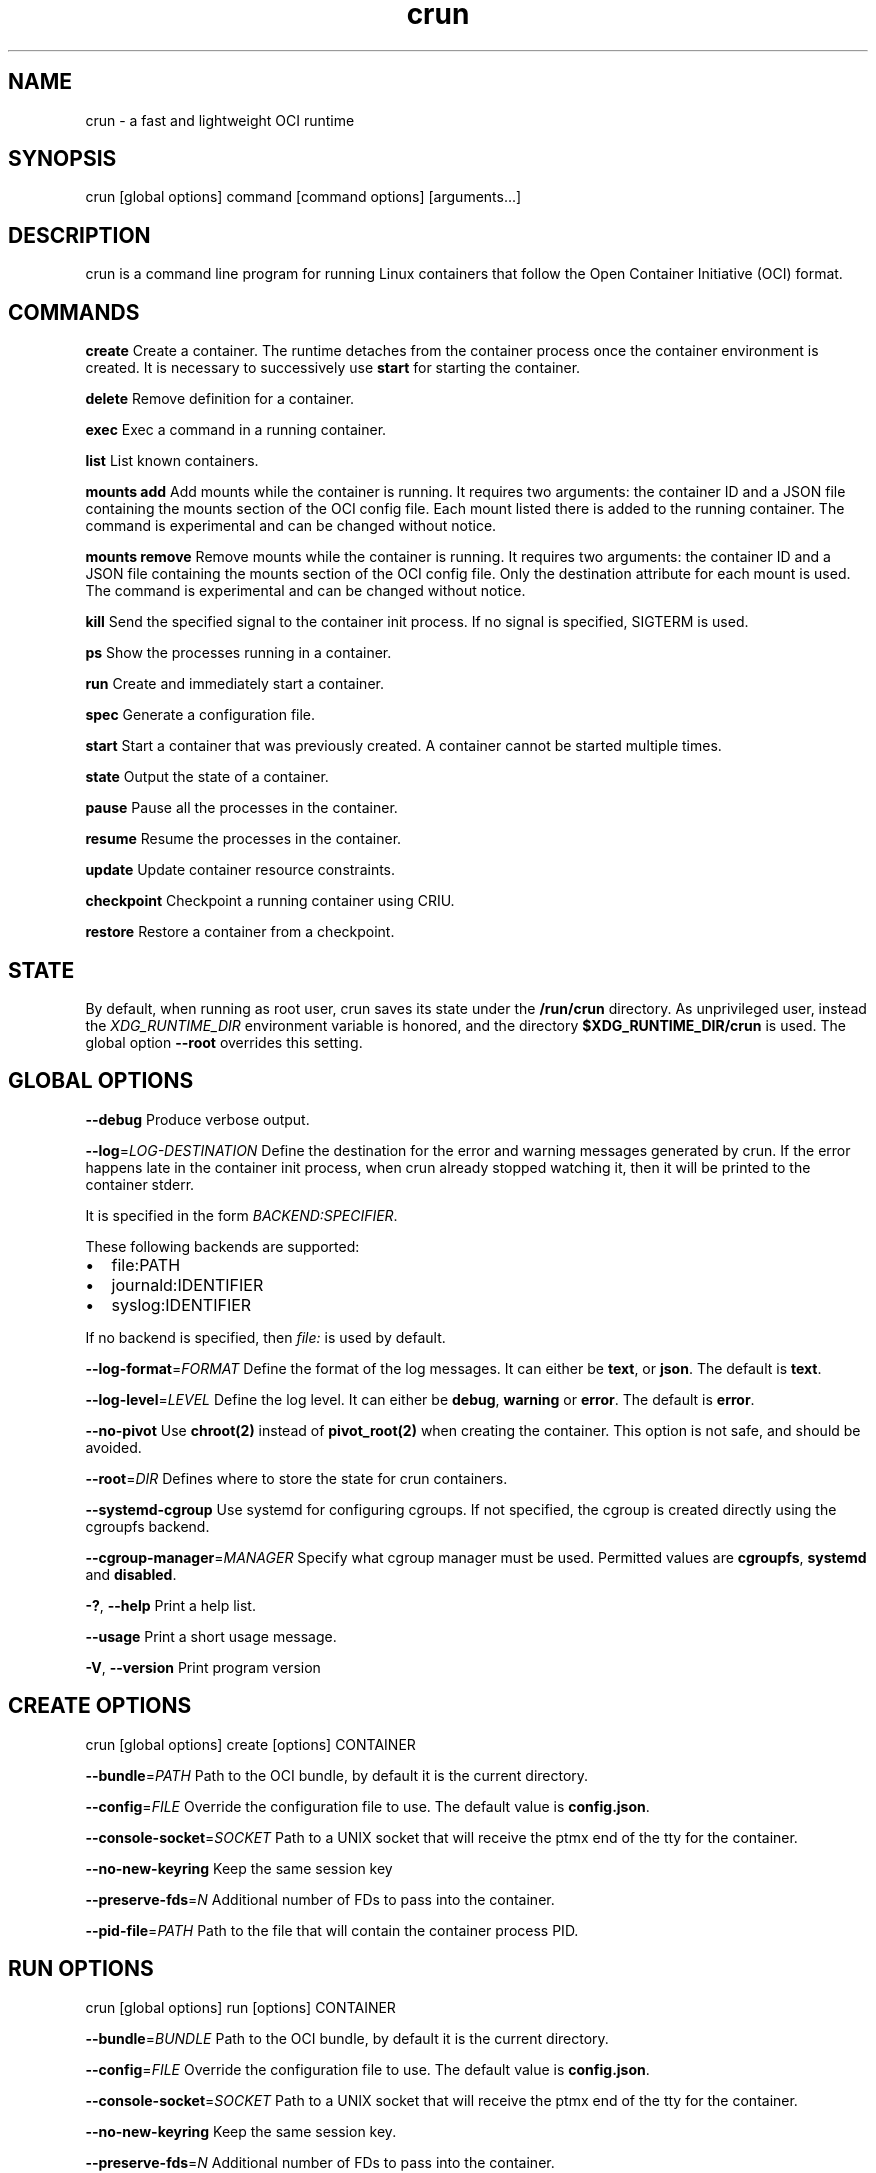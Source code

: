 '\" t
.nh
.TH crun 1 "User Commands"

.SH NAME
crun \- a fast and lightweight OCI runtime


.SH SYNOPSIS
crun [global options] command [command options] [arguments...]


.SH DESCRIPTION
crun is a command line program for running Linux containers that
follow the Open Container Initiative (OCI) format.


.SH COMMANDS
\fBcreate\fP
Create a container.  The runtime detaches from the container process
once the container environment is created.  It is necessary to
successively use \fBstart\fR for starting the container.

.PP
\fBdelete\fP
Remove definition for a container.

.PP
\fBexec\fP
Exec a command in a running container.

.PP
\fBlist\fP
List known containers.

.PP
\fBmounts add\fP
Add mounts while the container is running.  It requires two arguments: the container ID and a JSON file containing the mounts section of the OCI config file.  Each mount listed there is added to the running container.  The command is experimental and can be changed without notice.

.PP
\fBmounts remove\fP
Remove mounts while the container is running.  It requires two arguments: the container ID and a JSON file containing the mounts section of the OCI config file.  Only the destination attribute for each mount is used.  The command is experimental and can be changed without notice.

.PP
\fBkill\fP
Send the specified signal to the container init process.  If no signal
is specified, SIGTERM is used.

.PP
\fBps\fP
Show the processes running in a container.

.PP
\fBrun\fP
Create and immediately start a container.

.PP
\fBspec\fP
Generate a configuration file.

.PP
\fBstart\fP
Start a container that was previously created.  A container cannot be
started multiple times.

.PP
\fBstate\fP
Output the state of a container.

.PP
\fBpause\fP
Pause all the processes in the container.

.PP
\fBresume\fP
Resume the processes in the container.

.PP
\fBupdate\fP
Update container resource constraints.

.PP
\fBcheckpoint\fP
Checkpoint a running container using CRIU.

.PP
\fBrestore\fP
Restore a container from a checkpoint.


.SH STATE
By default, when running as root user, crun saves its state under the
\fB/run/crun\fP directory.  As unprivileged user, instead the
\fIXDG_RUNTIME_DIR\fP environment variable is honored, and the directory
\fB$XDG_RUNTIME_DIR/crun\fP is used.  The global option \fB--root\fP
overrides this setting.


.SH GLOBAL OPTIONS
\fB--debug\fP
Produce verbose output.

.PP
\fB--log\fP=\fILOG-DESTINATION\fP
Define the destination for the error and warning messages generated by
crun.
If the error happens late in the container init process, when crun
already stopped watching it, then it will be printed to the container
stderr.

.PP
It is specified in the form \fIBACKEND:SPECIFIER\fP\&.

.PP
These following backends are supported:
.IP \(bu 2
file:PATH
.IP \(bu 2
journald:IDENTIFIER
.IP \(bu 2
syslog:IDENTIFIER

.PP
If no backend is specified, then \fIfile:\fP is used by default.

.PP
\fB--log-format\fP=\fIFORMAT\fP
Define the format of the log messages.  It can either be \fBtext\fP, or
\fBjson\fP\&.  The default is \fBtext\fP\&.

.PP
\fB--log-level\fP=\fILEVEL\fP
Define the log level.  It can either be \fBdebug\fP, \fBwarning\fP or \fBerror\fP\&.
The default is \fBerror\fP\&.

.PP
\fB--no-pivot\fP
Use \fBchroot(2)\fR instead of \fBpivot_root(2)\fR when creating the container.
This option is not safe, and should be avoided.

.PP
\fB--root\fP=\fIDIR\fP
Defines where to store the state for crun containers.

.PP
\fB--systemd-cgroup\fP
Use systemd for configuring cgroups.  If not specified, the cgroup is
created directly using the cgroupfs backend.

.PP
\fB--cgroup-manager\fP=\fIMANAGER\fP
Specify what cgroup manager must be used.  Permitted values are \fBcgroupfs\fP,
\fBsystemd\fP and \fBdisabled\fP\&.

.PP
\fB-?\fP, \fB--help\fP
Print a help list.

.PP
\fB--usage\fP
Print a short usage message.

.PP
\fB-V\fP, \fB--version\fP
Print program version

.SH CREATE OPTIONS
crun [global options] create [options] CONTAINER

.PP
\fB--bundle\fP=\fIPATH\fP
Path to the OCI bundle, by default it is the current directory.

.PP
\fB--config\fP=\fIFILE\fP
Override the configuration file to use.  The default value is \fBconfig.json\fP\&.

.PP
\fB--console-socket\fP=\fISOCKET\fP
Path to a UNIX socket that will receive the ptmx end of the tty for
the container.

.PP
\fB--no-new-keyring\fP
Keep the same session key

.PP
\fB--preserve-fds\fP=\fIN\fP
Additional number of FDs to pass into the container.

.PP
\fB--pid-file\fP=\fIPATH\fP
Path to the file that will contain the container process PID.

.SH RUN OPTIONS
crun [global options] run [options] CONTAINER

.PP
\fB--bundle\fP=\fIBUNDLE\fP
Path to the OCI bundle, by default it is the current directory.

.PP
\fB--config\fP=\fIFILE\fP
Override the configuration file to use.  The default value is \fBconfig.json\fP\&.

.PP
\fB--console-socket\fP=\fISOCKET\fP
Path to a UNIX socket that will receive the ptmx end of the tty for
the container.

.PP
\fB--no-new-keyring\fP
Keep the same session key.

.PP
\fB--preserve-fds\fP=\fIN\fP
Additional number of FDs to pass into the container.

.PP
\fB--pid-file\fP=\fIPATH\fP
Path to the file that will contain the container process PID.

.PP
\fB--detach\fP
Detach the container process from the current session.

.SH DELETE OPTIONS
crun [global options] delete [options] CONTAINER

.PP
\fB--force\fP
Delete the container even if it is still running.

.PP
\fB--regex\fP=\fIREGEX\fP
Delete all the containers that satisfy the specified regex.

.SH EXEC OPTIONS
crun [global options] exec [options] CONTAINER CMD

.PP
\fB--apparmor\fP=\fIPROFILE\fP
Set the apparmor profile for the process.

.PP
\fB--console-socket\fP=\fISOCKET\fP
Path to a UNIX socket that will receive the ptmx end of the tty for
the container.

.PP
\fB--cwd\fP=\fIPATH\fP
Set the working directory for the process to PATH.

.PP
\fB--cap\fP=\fICAP\fP
Specify an additional capability to add to the process.

.PP
\fB--detach\fP
Detach the container process from the current session.

.PP
\fB--cgroup\fP=\fIPATH\fP
Specify a sub-cgroup path inside the container cgroup.  The path must
already exist in the container cgroup.

.PP
\fB--env\fP=\fIENV\fP
Specify an environment variable.

.PP
\fB--no-new-privs\fP
Set the no new privileges value for the process.

.PP
\fB--preserve-fds\fP=\fIN\fP
Additional number of FDs to pass into the container.

.PP
\fB--process\fP=\fIFILE\fP
Path to a file containing the process JSON configuration.

.PP
\fB--process-label\fP=\fIVALUE\fP
Set the asm process label for the process commonly used with selinux.

.PP
\fB--pid-file\fP=\fIPATH\fP
Path to the file that will contain the new process PID.

.PP
\fB-t\fP \fB--tty\fP
Allocate a pseudo TTY.

.PP
**-u \fIUSERSPEC\fP \fB--user\fP=\fIUSERSPEC\fP
Specify the user in the form UID[:GID].

.SH LIST OPTIONS
crun [global options] list [options]

.PP
\fB-q\fP \fB--quiet\fP
Show only the container ID.

.SH KILL OPTIONS
crun [global options] kill [options] CONTAINER SIGNAL

.PP
\fB--all\fP
Kill all the processes in the container.

.PP
\fB--regex\fP=\fIREGEX\fP
Kill all the containers that satisfy the specified regex.

.SH PS OPTIONS
crun [global options] ps [options]

.PP
\fB--format\fP=\fIFORMAT\fP
Specify the output format.  It must be either \fBtable\fR or \fBjson\fR\&.
By default \fBtable\fR is used.

.SH SPEC OPTIONS
crun [global options] spec [options]

.PP
\fB-b\fP \fIDIR\fP \fB--bundle\fP=\fIDIR\fP
Path to the root of the bundle dir (default ".").

.PP
\fB--rootless\fP
Generate a config.json file that is usable by an unprivileged user.

.SH UPDATE OPTIONS
crun [global options] update [options] CONTAINER

.PP
\fB--blkio-weight\fP=\fIVALUE\fP
Specifies per cgroup weight.

.PP
\fB--cpu-period\fP=\fIVALUE\fP
CPU CFS period to be used for hardcapping.

.PP
\fB--cpu-quota\fP=\fIVALUE\fP
CPU CFS hardcap limit.

.PP
\fB--cpu-rt-period\fP=\fIVALUE\fP
CPU realtime period to be used for hardcapping.

.PP
\fB--cpu-rt-runtime\fP=\fIVALUE\fP
CPU realtime hardcap limit.

.PP
\fB--cpu-share\fP=\fIVALUE\fP
CPU shares.

.PP
\fB--cpuset-cpus\fP=\fIVALUE\fP
CPU(s) to use.

.PP
\fB--cpuset-mems\fP=\fIVALUE\fP
Memory node(s) to use.

.PP
\fB--kernel-memory\fP=\fIVALUE\fP
Kernel memory limit.

.PP
\fB--kernel-memory-tcp\fP=\fIVALUE\fP
Kernel memory limit for TCP buffer.

.PP
\fB--memory\fP=\fIVALUE\fP
Memory limit.

.PP
\fB--memory-reservation\fP=\fIVALUE\fP
Memory reservation or soft_limit.

.PP
\fB--memory-swap\fP=\fIVALUE\fP
Total memory usage.

.PP
\fB--pids-limit\fP=\fIVALUE\fP
Maximum number of pids allowed in the container.

.PP
\fB-r\fP, \fB--resources\fP=\fIFILE\fP
Path to the file containing the resources to update.

.SH CHECKPOINT OPTIONS
crun [global options] checkpoint [options] CONTAINER

.PP
\fB--image-path\fP=\fIDIR\fP
Path for saving CRIU image files

.PP
\fB--work-path\fP=\fIDIR\fP
Path for saving work files and logs

.PP
\fB--leave-running\fP
Leave the process running after checkpointing

.PP
\fB--tcp-established\fP
Allow open TCP connections

.PP
\fB--ext-unix-sk\fP
Allow external UNIX sockets

.PP
\fB--shell-job\fP
Allow shell jobs

.PP
\fB--pre-dump\fP
Only checkpoint the container's memory without stopping the container.
It is not possible to restore a container from a pre-dump. A pre-dump
always needs a final checkpoint (without \fB--pre-dump\fP). It is possible
to make as many pre-dumps as necessary. For a second pre-dump or for
a final checkpoint it is necessary to use \fB--parent-path\fP to point
crun (and thus CRIU) to the pre-dump.

.PP
\fB--parent-path\fP=\fIDIR\fP
Doing multiple pre-dumps or the final checkpoint after one or multiple
pre-dumps requires that crun (and thus CRIU) knows the location of
the pre-dump. It is important to use a relative path from the actual
checkpoint directory specified via \fB--image-path\fP\&. It will fail
if an absolute path is used.

.PP
\fB--manage-cgroups-mode\fP=\fIMODE\fP
Specify which CRIU manage cgroup mode should be used. Permitted values are
\fBsoft\fP, \fBignore\fP, \fBfull\fP or \fBstrict\fP\&. Default is \fBsoft\fP\&.

.SH RESTORE OPTIONS
crun [global options] restore [options] CONTAINER

.PP
\fB-b DIR\fP \fB--bundle\fP=\fIDIR\fP
Container bundle directory (default ".")

.PP
\fB--image-path\fP=\fIDIR\fP
Path for saving CRIU image files

.PP
\fB--work-path\fP=\fIDIR\fP
Path for saving work files and logs

.PP
\fB--tcp-established\fP
Allow open TCP connections

.PP
\fB--ext-unix\fP
Allow external UNIX sockets

.PP
\fB--shell-job\fP
Allow shell jobs

.PP
\fB--detach\fP
Detach from the container's process

.PP
\fB--pid-file\fP=\fIFILE\fP
Where to write the PID of the container

.PP
\fB--manage-cgroups-mode\fP=\fIMODE\fP
Specify which CRIU manage cgroup mode should be used. Permitted values are
\fBsoft\fP, \fBignore\fP, \fBfull\fP or \fBstrict\fP\&. Default is \fBsoft\fP\&.

.PP
\fB--lsm-profile\fP=\fITYPE\fP:\fINAME\fP
Specify an LSM profile to be used during restore.
\fITYPE\fP can be either \fBapparmor\fP or \fBselinux\fP\&.

.PP
\fB--lsm-mount-context\fP=\fIVALUE\fP
Specify a new LSM mount context to be used during restore.
This option replaces an existing mount context information
with the specified value. This is useful when restoring
a container into an existing Pod and selinux labels
need to be changed during restore.


.SH Extensions to OCI
.SH \fBrun.oci.mount_context_type=context\fR
Set the mount context type on volumes mounted with SELinux labels.

.PP
Valid context types are:
  context (default)
  fscontext
  defcontext
  rootcontext

.PP
More information on how the context mount flags works see the \fBmount(8)\fR man page.

.SH \fBrun.oci.seccomp.receiver=PATH\fR
If the annotation \fBrun.oci.seccomp.receiver=PATH\fR is specified, the
seccomp listener is sent to the UNIX socket listening on the specified
path.  It can also set with the \fBRUN_OCI_SECCOMP_RECEIVER\fR environment variable.
It is an experimental feature, and the annotation will be removed once
it is supported in the OCI runtime specs.  It must be an absolute path.

.SH \fBrun.oci.seccomp.plugins=PATH\fR
If the annotation \fBrun.oci.seccomp.plugins=PLUGIN1[:PLUGIN2]...\fR is specified, the
seccomp listener fd is handled through the specified plugins.  The
plugin must either be an absolute path or a file name that is looked
up by \fBdlopen(3)\fR\&.  More information on how the lookup is performed
are available on the \fBld.so(8)\fR man page.

.SH \fBrun.oci.seccomp_fail_unknown_syscall=1\fR
If the annotation \fBrun.oci.seccomp_fail_unknown_syscall\fR is present, then crun
will fail when an unknown syscall is encountered in the seccomp configuration.

.SH \fBrun.oci.seccomp_bpf_data=PATH\fR
If the annotation \fBrun.oci.seccomp_bpf_data\fR is present, then crun
ignores the seccomp section in the OCI configuration file and use the specified data
as the raw data to the \fBseccomp(SECCOMP_SET_MODE_FILTER)\fR syscall.
The data must be encoded in base64.

.PP
It is an experimental feature, and the annotation will be removed once
it is supported in the OCI runtime specs.

.SH \fBrun.oci.keep_original_groups=1\fR
If the annotation \fBrun.oci.keep_original_groups\fR is present, then crun
will skip the \fBsetgroups\fR syscall that is used to either set the
additional groups specified in the OCI configuration, or to reset the
list of additional groups if none is specified.

.SH \fBrun.oci.pidfd_receiver=PATH\fR
It is an experimental feature and will be removed once the feature is in the
OCI runtime specs.

.PP
If present, specify the path to the UNIX socket that will receive the
pidfd for the container process.

.SH \fBrun.oci.systemd.force_cgroup_v1=/PATH\fR
If the annotation \fBrun.oci.systemd.force_cgroup_v1=/PATH\fR is present, then crun
will override the specified mount point \fB/PATH\fR with a cgroup v1 mount
made of a single hierarchy \fBnone,name=systemd\fR\&.
It is useful to run on a cgroup v2 system containers using older
versions of systemd that lack support for cgroup v2.

.PP
\fBNote\fP: Your container host has to have the cgroup v1 mount already present, otherwise
this will not work. If you want to run the container rootless, the user it runs under
has to have permissions to this mountpoint.

.PP
For example, as root:

.EX
mkdir /sys/fs/cgroup/systemd
mount cgroup -t cgroup /sys/fs/cgroup/systemd -o none,name=systemd,xattr
chown -R the_user.the_user /sys/fs/cgroup/systemd
.EE

.SH \fBrun.oci.systemd.subgroup=SUBGROUP\fR
This configuration option allows you to define a sub-cgroup that will
be created under a systemd-managed cgroup for your container.

.PP
When SUBGROUP is specified, the complete cgroup path will follow this
structure:

.EX
/sys/fs/cgroup/$PATH/$SUBGROUP
.EE

.PP
If \fBSUBGROUP\fR is set to \fBcontainer\fR, a typical path could be:

.EX
/sys/fs/cgroup/system.slice/foo-352700.scope/container
.EE

.PP
If \fBSUBGROUP\fR is set to an empty string, no sub-cgroup will be
created.  By default, this option is not configured, meaning no
sub-cgroup is created unless explicitly set.

.SH \fBrun.oci.delegate-cgroup=DELEGATED-CGROUP\fR
If the \fBrun.oci.systemd.subgroup\fR annotation is specified, yet another
sub-cgroup is created and the container process is moved here.

.PP
If a cgroup namespace is used, the cgroup namespace is created before
moving the container to the delegated cgroup.

.EX
/sys/fs/cgroup/$PATH/$SUBGROUP/$DELEGATED-CGROUP
.EE

.PP
The runtime doesn't apply any limit to the \fB$DELEGATED-CGROUP\fR
sub-cgroup, the runtime uses only \fB$PATH/$SUBGROUP\fR\&.

.PP
The container payload fully manages \fB$DELEGATE-CGROUP\fR, the limits
applied to \fB$PATH/$SUBGROUP\fR still applies to \fB$DELEGATE-CGROUP\fR\&.

.PP
Since cgroup delegation is not safe on cgroup v1, this option is
supported only on cgroup v2.

.SH \fBrun.oci.hooks.stdout=FILE\fR
If the annotation \fBrun.oci.hooks.stdout\fR is present, then crun
will open the specified file and use it as the stdout for the hook
processes.  The file is opened in append mode and it is created if it
doesn't already exist.

.SH \fBrun.oci.hooks.stderr=FILE\fR
If the annotation \fBrun.oci.hooks.stderr\fR is present, then crun
will open the specified file and use it as the stderr for the hook
processes.  The file is opened in append mode and it is created if it
doesn't already exist.

.SH \fBrun.oci.handler=HANDLER\fR
It is an experimental feature.

.PP
If specified, run the specified handler for execing the container.
The only supported values are \fBkrun\fR and \fBwasm\fR\&.
.IP \(bu 2
\fBkrun\fR: When \fBkrun\fR is specified, the \fBlibkrun.so\fR shared object is loaded
and it is used to launch the container using libkrun.
.IP \(bu 2
\fBwasm\fR: If specified, run the wasm handler for container. Allows running wasm
workload natively. Accepts a \fB\&.wasm\fR binary as input and if \fB\&.wat\fR is
provided it will be automatically compiled into a wasm module. Stdout of
wasm module is relayed back via crun.

.SH tmpcopyup mount options
If the \fBtmpcopyup\fR option is specified for a tmpfs, then the path that
is shadowed by the tmpfs mount is recursively copied up to the tmpfs
itself.

.SH copy-symlink mount options
If the \fBcopy-symlink\fR option is specified, if the source of a bind
mount is a symlink, the symlink is recreated at the specified
destination instead of attempting a mount that would resolve the
symlink itself.  If the destination already exists and it is not a
symlink with the expected content, crun will return an error.

.SH r$FLAG mount options
If a \fBr$FLAG\fR mount option is specified then the flag \fB$FLAG\fR is set
recursively for each children mount.

.PP
These flags are supported:
.IP \(bu 2
"rro"
.IP \(bu 2
"rrw"
.IP \(bu 2
"rsuid"
.IP \(bu 2
"rnosuid"
.IP \(bu 2
"rdev"
.IP \(bu 2
"rnodev"
.IP \(bu 2
"rexec"
.IP \(bu 2
"rnoexec"
.IP \(bu 2
"rsync"
.IP \(bu 2
"rasync"
.IP \(bu 2
"rdirsync"
.IP \(bu 2
"rmand"
.IP \(bu 2
"rnomand"
.IP \(bu 2
"ratime"
.IP \(bu 2
"rnoatime"
.IP \(bu 2
"rdiratime"
.IP \(bu 2
"rnodiratime"
.IP \(bu 2
"rrelatime"
.IP \(bu 2
"rnorelatime"
.IP \(bu 2
"rstrictatime"
.IP \(bu 2
"rnostrictatime"

.SH idmap mount options
If the \fBidmap\fR option is specified then the mount is ID mapped using
the container target user namespace.  This is an experimental feature
and can change at any time without notice.

.PP
The \fBidmap\fR option supports a custom mapping that can be different
than the user namespace used by the container.

.PP
The mapping can be specified after the \fBidmap\fR option like:
\fBidmap=uids=0-1-10#10-11-10;gids=0-100-10\fR\&.

.PP
For each triplet, the first value is the start of the backing
file system IDs that are mapped to the second value on the host.  The
length of this mapping is given in the third value.

.PP
Multiple ranges are separated with \fB#\fR\&.

.PP
These values are written to the \fB/proc/$PID/uid_map\fR and
\fB/proc/$PID/gid_map\fR files to create the user namespace for the
idmapped mount.

.PP
The only two options that are currently supported after \fBidmap\fR are
\fBuids\fR and \fBgids\fR\&.

.PP
When a custom mapping is specified, a new user namespace is created
for the idmapped mount.

.PP
If no option is specified, then the container user namespace is used.

.PP
If the specified mapping is prepended with a '@' then the mapping is
considered relative to the container user namespace.  The host ID for
the mapping is changed to account for the relative position of the
container user in the container user namespace.

.PP
For example, the mapping: \fBuids=@1-3-10\fR, given a configuration like

.EX
"uidMappings": [
      {
        "containerID": 0,
        "hostID": 0,
        "size": 1
      },
      {
        "containerID": 1,
        "hostID": 2,
        "size": 1000
      }
    ]
.EE

.PP
will be converted to the absolute value \fBuids=1-4-10\fR, where 4 is
calculated by adding 3 (container ID in the \fBuids=\fR mapping) and 1
(\fBhostID - containerID\fR for the user namespace mapping where
\fBcontainerID = 1\fR is found).

.PP
The current implementation doesn't take into account multiple
user namespace ranges, so it is the caller's responsibility to split a
mapping if it overlaps multiple ranges in the user namespace.  In such
a case, there won't be any error reported.

.SH Automatically create user namespace
When running as user different than root, an user namespace is
automatically created even if it is not specified in the config file.
The current user is mapped to the ID 0 in the container, and any
additional id specified in the files \fB/etc/subuid\fR and \fB/etc/subgid\fR
is automatically added starting with ID 1.


.SH CGROUP v1
Support for cgroup v1 is deprecated and will be removed in a future release.


.SH CGROUP v2
\fBNote\fP: cgroup v2 does not yet support control of realtime processes and
the cpu controller can only be enabled when all RT processes are in the root
cgroup. This will make crun fail while running alongside RT processes.

.PP
If the cgroup configuration found is for cgroup v1, crun attempts a
conversion when running on a cgroup v2 system.

.PP
These are the OCI resources currently supported with cgroup v2 and how
they are converted when needed from the cgroup v1 configuration.

.SH Memory controller
.TS
allbox;
l l l l 
l l l l .
\fBOCI (x)\fP	\fBcgroup 2 value (y)\fP	\fBconversion\fP	\fBcomment\fP
limit	memory.max	y = x	
swap	memory.swap.max	y = x - memory_limit	T{
the swap limit on cgroup v1 includes the memory usage too
T}
reservation	memory.low	y = x	
.TE

.SH PIDs controller
.TS
allbox;
l l l l 
l l l l .
\fBOCI (x)\fP	\fBcgroup 2 value (y)\fP	\fBconversion\fP	\fBcomment\fP
limit	pids.max	y = x	
.TE

.SH CPU controller
.TS
allbox;
l l l l 
l l l l .
\fBOCI (x)\fP	\fBcgroup 2 value (y)\fP	\fBconversion\fP	\fBcomment\fP
shares	cpu.weight	y = (1 + ((x - 2) * 9999) / 262142)	T{
convert from [2-262144] to [1-10000]
T}
period	cpu.max	y = x	T{
period and quota are written together
T}
quota	cpu.max	y = x	T{
period and quota are written together
T}
.TE

.SH blkio controller
.TS
allbox;
l l l l 
l l l l .
\fBOCI (x)\fP	\fBcgroup 2 value (y)\fP	\fBconversion\fP	\fBcomment\fP
weight	io.bfq.weight	y = x	
weight_device	io.bfq.weight	y = x	
weight	io.weight (fallback)	y = 1 + (x-10)*9999/990	T{
convert linearly from [10-1000] to [1-10000]
T}
weight_device	io.weight (fallback)	y = 1 + (x-10)*9999/990	T{
convert linearly from [10-1000] to [1-10000]
T}
rbps	io.max	y=x	
wbps	io.max	y=x	
riops	io.max	y=x	
wiops	io.max	y=x	
.TE

.SH cpuset controller
.TS
allbox;
l l l l 
l l l l .
\fBOCI (x)\fP	\fBcgroup 2 value (y)\fP	\fBconversion\fP	\fBcomment\fP
cpus	cpuset.cpus	y = x	
mems	cpuset.mems	y = x	
.TE

.SH hugetlb controller
.TS
allbox;
l l l l 
l l l l .
\fBOCI (x)\fP	\fBcgroup 2 value (y)\fP	\fBconversion\fP	\fBcomment\fP
\&.limit_in_bytes	hugetlb.\&.max	y = x	
.TE
